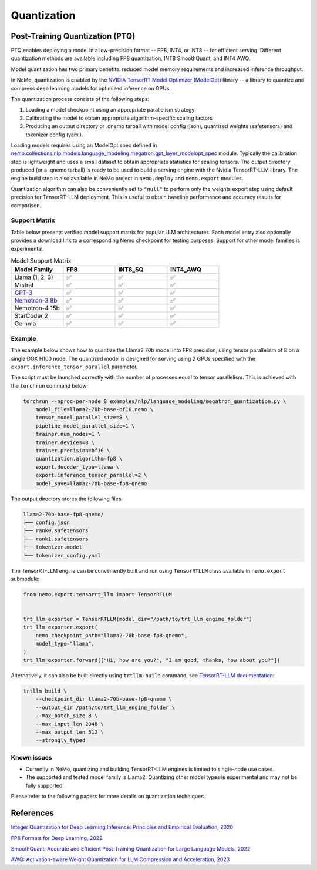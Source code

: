 .. _megatron_quantization:

Quantization
==========================

Post-Training Quantization (PTQ)
--------------------------------

PTQ enables deploying a model in a low-precision format -- FP8, INT4, or INT8 -- for efficient serving. Different quantization methods are available including FP8 quantization, INT8 SmoothQuant, and INT4 AWQ.

Model quantization has two primary benefits: reduced model memory requirements and increased inference throughput.

In NeMo, quantization is enabled by the `NVIDIA TensorRT Model Optimizer (ModelOpt) <https://github.com/NVIDIA/TensorRT-Model-Optimizer>`_ library -- a library to quantize and compress deep learning models for optimized inference on GPUs.

The quantization process consists of the following steps:

1. Loading a model checkpoint using an appropriate parallelism strategy
2. Calibrating the model to obtain appropriate algorithm-specific scaling factors
3. Producing an output directory or .qnemo tarball with model config (json), quantized weights (safetensors) and tokenizer config (yaml).

Loading models requires using an ModelOpt spec defined in `nemo.collections.nlp.models.language_modeling.megatron.gpt_layer_modelopt_spec <https://github.com/NVIDIA/NeMo/blob/main/nemo/collections/nlp/models/language_modeling/megatron/gpt_layer_modelopt_spec.py>`_ module. Typically the calibration step is lightweight and uses a small dataset to obtain appropriate statistics for scaling tensors. The output directory produced (or a .qnemo tarball) is ready to be used to build a serving engine with the Nvidia TensorRT-LLM library. The engine build step is also available in NeMo project in ``nemo.deploy`` and ``nemo.export`` modules.

Quantization algorithm can also be conveniently set to ``"null"`` to perform only the weights export step using default precision for TensorRT-LLM deployment. This is useful to obtain baseline performance and accuracy results for comparison.

Support Matrix
^^^^^^^^^^^^^^

Table below presents verified model support matrix for popular LLM architectures. Each model entry also optionally provides a download link to a corresponding Nemo checkpoint for testing purposes. Support for other model families is experimental.

.. list-table:: Model Support Matrix
   :widths: 15 15 15 15
   :header-rows: 1

   * - **Model Family**
     - **FP8**
     - **INT8_SQ**
     - **INT4_AWQ**
   * - Llama (1, 2, 3)
     - ✅
     - ✅
     - ✅
   * - Mistral
     - ✅
     - ✅
     - ✅
   * - `GPT-3 <https://huggingface.co/nvidia/GPT-2B-001>`_
     - ✅
     - ✅
     - ✅
   * - `Nemotron-3 8b <https://huggingface.co/nvidia/nemotron-3-8b-base-4k>`_
     - ✅
     - ✅
     - ✅
   * - Nemotron-4 15b
     - ✅
     - ✅
     - ✅
   * - StarCoder 2
     - ✅
     - ✅
     - ✅
   * - Gemma
     - ✅
     - ✅
     - ✅


Example
^^^^^^^
The example below shows how to quantize the Llama2 70b model into FP8 precision, using tensor parallelism of 8 on a single DGX H100 node. The quantized model is designed for serving using 2 GPUs specified with the ``export.inference_tensor_parallel`` parameter.

The script must be launched correctly with the number of processes equal to tensor parallelism. This is achieved with the ``torchrun`` command below:

.. code-block:: bash

    torchrun --nproc-per-node 8 examples/nlp/language_modeling/megatron_quantization.py \
        model_file=llama2-70b-base-bf16.nemo \
        tensor_model_parallel_size=8 \
        pipeline_model_parallel_size=1 \
        trainer.num_nodes=1 \
        trainer.devices=8 \
        trainer.precision=bf16 \
        quantization.algorithm=fp8 \
        export.decoder_type=llama \
        export.inference_tensor_parallel=2 \
        model_save=llama2-70b-base-fp8-qnemo



The output directory stores the following files:

.. code-block:: bash

    llama2-70b-base-fp8-qnemo/
    ├── config.json
    ├── rank0.safetensors
    ├── rank1.safetensors
    ├── tokenizer.model
    └── tokenizer_config.yaml


The TensorRT-LLM engine can be conveniently built and run using ``TensorRTLLM`` class available in ``nemo.export`` submodule:

.. code-block:: python

    from nemo.export.tensorrt_llm import TensorRTLLM


    trt_llm_exporter = TensorRTLLM(model_dir="/path/to/trt_llm_engine_folder")
    trt_llm_exporter.export(
        nemo_checkpoint_path="llama2-70b-base-fp8-qnemo",
        model_type="llama",
    )
    trt_llm_exporter.forward(["Hi, how are you?", "I am good, thanks, how about you?"])


Alternatively, it can also be built directly using ``trtllm-build`` command, see `TensorRT-LLM documentation <https://github.com/NVIDIA/TensorRT-LLM/tree/main/examples/llama#fp8-post-training-quantization>`_:

.. code-block:: bash

    trtllm-build \
        --checkpoint_dir llama2-70b-base-fp8-qnemo \
        --output_dir /path/to/trt_llm_engine_folder \
        --max_batch_size 8 \
        --max_input_len 2048 \
        --max_output_len 512 \
        --strongly_typed


Known issues
^^^^^^^^^^^^
* Currently in NeMo, quantizing and building TensorRT-LLM engines is limited to single-node use cases.
* The supported and tested model family is Llama2. Quantizing other model types is experimental and may not be fully supported.


Please refer to the following papers for more details on quantization techniques.

References
----------

`Integer Quantization for Deep Learning Inference: Principles and Empirical Evaluation, 2020 <https://arxiv.org/abs/2004.09602>`_

`FP8 Formats for Deep Learning, 2022 <https://arxiv.org/abs/2209.05433>`_

`SmoothQuant: Accurate and Efficient Post-Training Quantization for Large Language Models, 2022 <https://arxiv.org/abs/2211.10438>`_

`AWQ: Activation-aware Weight Quantization for LLM Compression and Acceleration, 2023 <https://arxiv.org/abs/2306.00978>`_
